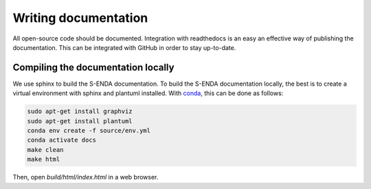 Writing documentation
"""""""""""""""""""""

All open-source code should be documented. Integration with readthedocs is an easy an effective way
of publishing the documentation. This can be integrated with GitHub in order to stay up-to-date.

Compiling the documentation locally
===================================

We use sphinx to build the S-ENDA documentation. To build the S-ENDA documentation locally, the best is to create
a virtual environment with sphinx and plantuml installed. With 
`conda <https://docs.conda.io/projects/conda/en/latest/user-guide/install/index.html>`_, this can be done as follows:

.. code-block:: bash

   sudo apt-get install graphviz
   sudo apt-get install plantuml
   conda env create -f source/env.yml   
   conda activate docs
   make clean
   make html

Then, open `build/html/index.html` in a web browser.

